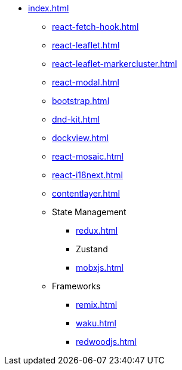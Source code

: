 * xref:index.adoc[]
** xref:react-fetch-hook.adoc[]
** xref:react-leaflet.adoc[]
** xref:react-leaflet-markercluster.adoc[]
** xref:react-modal.adoc[]
** xref:bootstrap.adoc[]
** xref:dnd-kit.adoc[]
** xref:dockview.adoc[]
** xref:react-mosaic.adoc[]
** xref:react-i18next.adoc[]
** xref:contentlayer.adoc[]

** State Management
*** xref:redux.adoc[]
*** Zustand
*** xref:mobxjs.adoc[]

** Frameworks
*** xref:remix.adoc[]
*** xref:waku.adoc[]
*** xref:redwoodjs.adoc[]

// ** Data Fetching
// *** SWR
// *** TanSctack Query